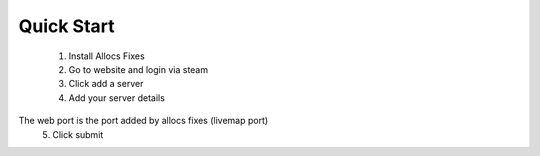 Quick Start
===========

  1. Install Allocs Fixes
  2. Go to website and login via steam 
  3. Click add a server
  4. Add your server details 
The web port is the port added by allocs fixes (livemap port) 
  5. Click submit
